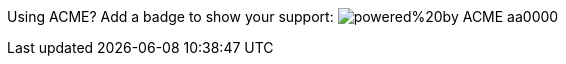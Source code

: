 Using ACME? Add a badge to show your support: image:https://img.shields.io/badge/powered%20by-ACME-aa0000.svg[]
